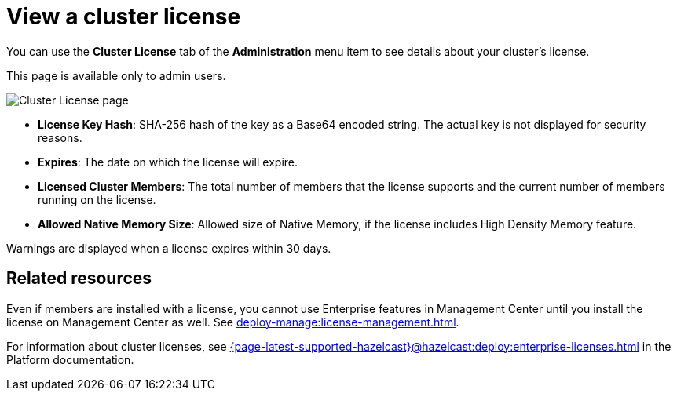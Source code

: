 = View a cluster license
:description: You can use the Cluster License tab of the Administration menu item to see details about your cluster's license.

You can use the *Cluster License* tab of the *Administration* menu item to see details about your cluster's license.

This page is available only to admin users.

image:ROOT:ClusterLicense.png[Cluster License page]

- *License Key Hash*: SHA-256 hash of the key as a Base64 encoded string. The actual key is not displayed for security reasons.
- *Expires*: The date on which the license will expire.
- *Licensed Cluster Members*: The total number of members that the license supports and the current number of members running on the license.
- *Allowed Native Memory Size*: Allowed size of Native Memory, if the license includes High Density Memory feature.

Warnings are displayed when a license expires within 30 days.

== Related resources

Even if members are installed with a license, you cannot use Enterprise features in Management Center until you install the license on Management Center as well. See xref:deploy-manage:license-management.adoc[].

For information about cluster licenses, see xref:{page-latest-supported-hazelcast}@hazelcast:deploy:enterprise-licenses.adoc[] in the Platform documentation.
